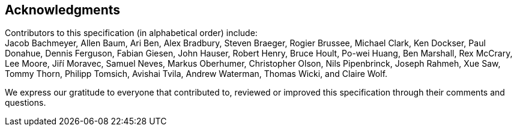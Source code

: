 == Acknowledgments

Contributors to this specification (in alphabetical order) include: +
Jacob Bachmeyer,
Allen Baum,
Ari Ben,
Alex Bradbury,
Steven Braeger,
Rogier Brussee,
Michael Clark,
Ken Dockser,
Paul Donahue,
Dennis Ferguson,
Fabian Giesen,
John Hauser,
Robert Henry,
Bruce Hoult,
Po-wei Huang,
Ben Marshall,
Rex McCrary,
Lee Moore,
Jiří Moravec,
Samuel Neves,
Markus Oberhumer,
Christopher Olson,
Nils Pipenbrinck,
Joseph Rahmeh,
Xue Saw,
Tommy Thorn,
Philipp Tomsich, 
Avishai Tvila,
Andrew Waterman,
Thomas Wicki, and
Claire Wolf.

We express our gratitude to everyone that contributed to, reviewed or
improved this specification through their comments and questions.
